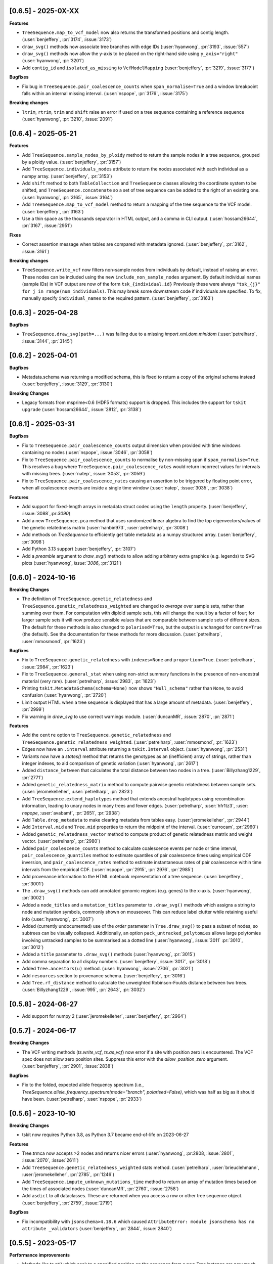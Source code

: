 --------------------
[0.6.5] - 2025-0X-XX
--------------------

**Features**

- ``TreeSequence.map_to_vcf_model`` now also returns the transformed positions and
  contig length. (:user:`benjeffery`, :pr:`3174`, :issue:`3173`)

- ``draw_svg()`` methods now associate tree branches with edge IDs
  (:user:`hyanwong`, :pr:`3193`, :issue:`557`)

- ``draw_svg()`` methods now allow the y-axis to be placed on the right-hand side
  using ``y_axis="right"`` (:user:`hyanwong`, :pr:`3201`)

- Add ``contig_id`` and ``isolated_as_missing`` to ``VcfModelMapping``
  (:user:`benjeffery`, :pr:`3219`, :issue:`3177`)

**Bugfixes**

- Fix bug in ``TreeSequence.pair_coalescence_counts`` when ``span_normalise=True``
  and a window breakpoint falls within an internal missing interval.
  (:user:`nspope`, :pr:`3176`, :issue:`3175`)

**Breaking changes** 

- ``ltrim``, ``rtrim``, ``trim`` and ``shift`` raise an error if used on a tree sequence
  containing a reference sequence (:user:`hyanwong`, :pr:`3210`, :issue:`2091`)

--------------------
[0.6.4] - 2025-05-21
--------------------

**Features**

- Add ``TreeSequence.sample_nodes_by_ploidy`` method to return the sample nodes
  in a tree sequence, grouped by a ploidy value.
  (:user:`benjeffery`, :pr:`3157`)

- Add ``TreeSequence.individuals_nodes`` attribute to return the nodes
  associated with each individual as a numpy array.
  (:user:`benjeffery`, :pr:`3153`)

- Add ``shift`` method to both ``TableCollection`` and ``TreeSequence`` classes
  allowing the coordinate system to be shifted, and ``TreeSequence.concatenate``
  so a set of tree sequence can be added to the right of an existing one.
  (:user:`hyanwong`, :pr:`3165`, :issue:`3164`)

- Add ``TreeSequence.map_to_vcf_model`` method to return a mapping of
  the tree sequence to the VCF model. 
  (:user:`benjeffery`, :pr:`3163`)
- Use a thin space as the thousands separator in HTML output,
  and a comma in CLI output.
  (:user:`hossam26644`, :pr:`3167`, :issue:`2951`)

**Fixes**

- Correct assertion message when tables are compared with metadata ignored.
  (:user:`benjeffery`, :pr:`3162`, :issue:`3161`)
  
**Breaking changes** 

- ``TreeSequence.write_vcf`` now filters non-sample nodes from individuals
  by default, instead of raising an error. These nodes can be included using the
  new ``include_non_sample_nodes`` argument. 
  By default individual names (sample IDs) in VCF output are now of the form
  ``tsk_{individual.id}`` Previously these were always 
  ``"tsk_{j}" for j in range(num_individuals)``. This may break some downstream
  code if individuals are specified. To fix, manually specify ``individual_names``
  to the required pattern.
  (:user:`benjeffery`, :pr:`3163`)


--------------------
[0.6.3] - 2025-04-28
--------------------

**Bugfixes**

- ``TreeSequence.draw_svg(path=...)`` was failing due to a missing
  `import xml.dom.minidom` (:user:`petrelharp`, :issue:`3144`, :pr:`3145`)


--------------------
[0.6.2] - 2025-04-01
--------------------

**Bugfixes**

- Metadata.schema was returning a modified schema, this is fixed to return a copy of
  the original schema instead (:user:`benjeffery`, :issue:`3129`, :pr:`3130`)

**Breaking Changes**

- Legacy formats from msprime<0.6 (HDF5 formats) support is dropped. This includes the
  support for ``tskit upgrade``  (:user:`hossam26644`, :issue:`2812`, :pr:`3138`)

--------------------
[0.6.1] - 2025-03-31
--------------------

**Bugfixes**

- Fix to ``TreeSequence.pair_coalescence_counts`` output dimension when
  provided with time windows containing no nodes (:user:`nspope`,
  :issue:`3046`, :pr:`3058`)

- Fix to ``TreeSequence.pair_coalescence_counts`` to normalise by non-missing
  span if ``span_normalise=True``. This resolves a bug where
  ``TreeSequence.pair_coalescence_rates`` would return incorrect values for
  intervals with missing trees.  (:user:`natep`, :issue:`3053`, :pr:`3059`)

- Fix to ``TreeSequence.pair_coalescence_rates`` causing an
  assertion to be triggered by floating point error, when all coalescence events are inside a single time window (:user:`natep`, :issue:`3035`, :pr:`3038`)

**Features**

- Add support for fixed-length arrays in metadata struct codec using the ``length`` property.
  (:user:`benjeffery`, :issue:`3088`,:pr:`3090`)

- Add a new ``TreeSequence.pca`` method that uses randomized linear algebra
  to find the top eigenvectors/values of the genetic relatedness matrix
  (:user:`hanbin973`, :user:`petrelharp`, :pr:`3008`)

- Add methods on `TreeSequence` to efficiently get table metadata as a
  numpy structured array. (:user:`benjeffery`, :pr:`3098`)

- Add Python 3.13 support (:user:`benjeffery`, :pr:`3107`)

- Add a `preamble` argument to `draw_svg()` methods to allow adding arbitrary extra
  graphics (e.g. legends) to SVG plots (:user:`hyanwong`, `issue:`3086`, :pr:`3121`)

--------------------
[0.6.0] - 2024-10-16
--------------------

**Breaking Changes**

- The definition of ``TreeSequence.genetic_relatedness`` and
  ``TreeSequence.genetic_relatedness_weighted`` are changed
  to *average* over sample sets, rather than summing over them.
  For computation with diploid sample sets, this will change the result
  by a factor of four; for larger sample sets it will now produce
  sensible values that are comparable between sample sets of different sizes.
  The default for these methods is also changed to ``polarised=True``,
  but the output is unchanged for ``centre=True`` (the default).
  See the documentation for these methods for more discussion.
  (:user:`petrelharp`, :user:`mmosmond`, :pr:`1623`)

**Bugfixes**

- Fix to ``TreeSequence.genetic_relatedness`` with ``indexes=None`` and
  ``proportion=True``. (:user:`petrelharp`, :issue:`2984`, :pr:`1623`)

- Fix to ``TreeSequence.general_stat`` when using non-strict summary functions
  in the presence of non-ancestral material (very rare).
  (:user:`petrelharp`, :issue:`2983`, :pr:`1623`)

- Printing ``tskit.MetadataSchema(schema=None)`` now shows ``"Null_schema"`` rather
  than ``None``, to avoid confusion (:user:`hyanwong`, :pr:`2720`)

- Limit output HTML when a tree sequence is displayed that has a large amount of metadata.
  (:user:`benjeffery`, :pr:`2999`)

- Fix warning in `draw_svg` to use correct warnings module.
  (:user:`duncanMR`, :issue:`2870`, :pr:`2871`)

**Features**

- Add the ``centre`` option to ``TreeSequence.genetic_relatedness`` and
  ``TreeSequence.genetic_relatedness_weighted``.
  (:user:`petrelharp`, :user:`mmosmond`, :pr:`1623`)

- Edges now have an ``.interval`` attribute returning a ``tskit.Interval`` object.
  (:user:`hyanwong`, :pr:`2531`)

- Variants now have a `states()` method that returns the genotypes as an
  (inefficient) array of strings, rather than integer indexes, to
  aid comparison of genetic variation (:user:`hyanwong`, :pr:`2617`)

- Added ``distance_between`` that calculates the total distance between two nodes in a tree.
  (:user:`Billyzhang1229`, :pr:`2771`)

- Added ``genetic_relatedness_matrix`` method to compute
  pairwise genetic relatedness between sample sets.
  (:user:`jeromekelleher`, :user:`petrelharp`, :pr:`2823`)

- Add ``TreeSequence.extend_haplotypes`` method that extends ancestral haplotypes
  using recombination information, leading to unary nodes in many trees and
  fewer edges. (:user:`petrelharp`, :user:`hfr1tz3`, :user: `nspope`,
  :user:`avabamf`, :pr:`2651`, :pr:`2938`)

- Add ``Table.drop_metadata`` to make clearing metadata from tables easy.
  (:user:`jeromekelleher`, :pr:`2944`)

- Add ``Interval.mid`` and ``Tree.mid`` properties to return the midpoint of the interval.
  (:user:`currocam`, :pr:`2960`)

- Added ``genetic_relatedness_vector`` method to compute product of genetic relatedness
  matrix and weight vector.
  (:user:`petrelharp`, :pr:`2980`)

- Added ``pair_coalescence_counts`` method to calculate coalescence events per node or time
  interval, ``pair_coalescence_quantiles`` method to estimate quantiles of pair
  coalescence times using empirical CDF inversion, and ``pair_coalescence_rates`` method to
  estimate instantaneous rates of pair coalescence within time intervals from the empirical CDF.
  (:user:`nspope`, :pr:`2915`, :pr:`2976`, :pr:`2985`)

- Add provenance information to the HTML notebook representation of a tree sequence.
  (:user:`benjeffery`, :pr:`3001`)

- The ``.draw_svg()`` methods can add annotated genomic regions (e.g. genes) to the
  x-axis. (:user:`hyanwong`, :pr:`3002`)

- Added a ``node_titles`` and a ``mutation_titles`` parameter to ``.draw_svg()`` methods
  which assigns a string to node and mutation symbols, commonly shown on mouseover. This
  can reduce label clutter while retaining useful info (:user:`hyanwong`, :pr:`3007`)

- Added (currently undocumented) use of the `order` parameter in ``Tree.draw_svg()`` to
  pass a subset of nodes, so subtrees can be visually collapsed. Additionally, an option
  ``pack_untracked_polytomies`` allows large polytomies involving untracked samples to
  be summarised as a dotted line (:user:`hyanwong`, :issue:`3011` :pr:`3010`, :pr:`3012`)

- Added a ``title`` parameter to ``.draw_svg()`` methods (:user:`hyanwong`, :pr:`3015`)

- Add comma separation to all display numbers. (:user:`benjeffery`, :issue:`3017`, :pr:`3018`)

- Added ``Tree.ancestors(u)`` method. (:user:`hyanwong`, :issue:`2706`, :pr:`3021`)

- Add ``resources`` section to provenance schema. (:user:`benjeffery`, :pr:`3016`)

- Add ``Tree.rf_distance`` method to calculate the unweighted Robinson-Foulds distance
  between two trees. (:user:`Billyzhang1229`, :issue:`995`, :pr:`2643`, :pr:`3032`)


--------------------
[0.5.8] - 2024-06-27
--------------------

- Add support for numpy 2 (:user:`jeromekelleher`, :user:`benjeffery`, :pr:`2964`)


--------------------
[0.5.7] - 2024-06-17
--------------------

**Breaking Changes**

- The VCF writing methods (`ts.write_vcf`, `ts.as_vcf`) now error if a site with
  position zero is encountered. The VCF spec does not allow zero position sites.
  Suppress this error with the `allow_position_zero` argument.
  (:user:`benjeffery`, :pr:`2901`, :issue:`2838`)

**Bugfixes**

- Fix to the folded, expected allele frequency spectrum (i.e.,
  `TreeSequence.allele_frequency_spectrum(mode="branch", polarised=False)`,
  which was half as big as it should have been. (:user:`petrelharp`,
  :user:`nspope`, :pr:`2933`)

--------------------
[0.5.6] - 2023-10-10
--------------------

**Breaking Changes**

- tskit now requires Python 3.8, as Python 3.7 became end-of-life on 2023-06-27

**Features**

- Tree.trmca now accepts >2 nodes and returns nicer errors
  (:user:`hyanwong`, :pr:2808, :issue:`2801`, :issue:`2070`, :issue:`2611`)

- Add ``TreeSequence.genetic_relatedness_weighted`` stats method.
  (:user:`petrelharp`, :user:`brieuclehmann`, :user:`jeromekelleher`,
  :pr:`2785`, :pr:`1246`)

- Add ``TreeSequence.impute_unknown_mutations_time`` method to return an
  array of mutation times based on the times of associated nodes
  (:user:`duncanMR`, :pr:`2760`, :issue:`2758`)

- Add ``asdict`` to all dataclasses. These are returned when you access a row or
  other tree sequence object. (:user:`benjeffery`, :pr:`2759`, :issue:`2719`)

**Bugfixes**

- Fix incompatibility with ``jsonschema>4.18.6`` which caused
  ``AttributeError: module jsonschema has no attribute _validators``
  (:user:`benjeffery`, :pr:`2844`, :issue:`2840`)

--------------------
[0.5.5] - 2023-05-17
--------------------

**Performance improvements**

- Methods like ts.at() which seek to a specified position on the sequence from
  a new Tree instance are now much faster (:user:`molpopgen`, :pr:`2661`).

**Features**

- Add ``__repr__`` for variants to return a string representation of the raw data
  without spewing megabytes of text (:user:`chriscrsmith`, :pr:`2695`, :issue:`2694`)

**Breaking Changes**

**Bugfixes**

- Fix `UnicodeDecodeError` when calling `Variant.alleles` on the `emscripten` platform.
  (:user:`benjeffery`, :pr:`2754`, :issue:`2737`)

--------------------
[0.5.4] - 2023-01-13
--------------------

**Features**

- A new ``Tree.is_root`` method avoids the need to to search the potentially
  large list of ``Tree.roots`` (:user:`hyanwong`, :pr:`2669`, :issue:`2620`)

- The ``TreeSequence`` object now has the attributes ``min_time`` and ``max_time``,
  which are the minimum and maximum among the node times and mutation times,
  respectively. (:user:`szhan`, :pr:`2612`, :issue:`2271`)

- The ``draw_svg`` methods now have a ``max_num_trees`` parameter to truncate
  the total number of trees shown, giving a readable display for tree
  sequences with many trees (:user:`hyanwong`, :pr:`2652`)

- The ``draw_svg`` methods now accept a ``canvas_size`` parameter to allow
  extra room on the canvas e.g. for long labels or repositioned graphical
  elements (:user:`hyanwong`, :pr:`2646`, :issue:`2645`)

- The ``Tree`` object now has the method ``siblings`` to get
   the siblings of a node. It returns an empty tuple if the node
   has no siblings, is not a node in the tree, is the virtual root,
   or is an isolated non-sample node.
   (:user:`szhan`, :pr:`2618`, :issue:`2616`)

- The ``msprime.RateMap`` class has been ported into tskit: functionality should
  be identical to the version in msprime, apart from minor changes in the formatting
  of tabular text output (:user:`hyanwong`, :user:`jeromekelleher`, :pr:`2678`)

- Tskit now supports and has wheels for Python 3.11. This Python version has a significant
  performance boost (:user:`benjeffery`, :pr:`2624`, :issue:`2248`)

- Add the `update_sample_flags` option to `simplify` which ensures
  no node sample flags are changed to allow calling code to manage sample status.
  (:user:`jeromekelleher`, :issue:`2662`, :pr:`2663`).

**Breaking Changes**

 - the ``filter_populations``, ``filter_individuals``, and ``filter_sites``
   parameters to simplify previously defaulted to ``True`` but now default
   to ``None``, which is treated as ``True``. Previously, passing ``None``
   would result in an error. (:user:`hyanwong`, :pr:`2609`, :issue:`2608`)

--------------------
[0.5.3] - 2022-10-03
--------------------

**Fixes**

 - The ``Variant`` object can now be initialized with 64 bit numpy ints as
   returned e.g. from np.where (:user:`hyanwong`, :pr:`2518`, :issue:`2514`)

 - Fix `tree.mrca` for the case of a tree with multiple roots.
   (:user:`benjeffery`, :pr:`2533`, :issue:`2521`)

**Features**

 - The ``ts.nodes`` method now takes an ``order`` parameter so that nodes
   can be visited in time order (:user:`hyanwong`, :pr:`2471`, :issue:`2370`)

 - Add ``samples`` argument to ``TreeSequence.genotype_matrix``.
   Default is ``None``, where all the sample nodes are selected.
   (:user:`szhan`, :pr:`2493`, :issue:`678`)

 - ``ts.draw`` and the ``draw_svg`` methods now have an optional ``omit_sites``
   parameter, aiding drawing large trees with many sites and mutations
   (:user:`hyanwong`, :pr:`2519`, :issue:`2516`)

**Breaking Changes**

 - Single statistics computed with ``TreeSequence.general_stat`` are now
   returned as numpy scalars if windows=None, AND; samples is a single
   list or None (for a 1-way stat), OR indexes is None or a single list of
   length k (instead of a list of length-k lists).
   (:user:`gtsambos`, :pr:`2417`, :issue:`2308`)

 - Accessor methods such as ts.edge(n) and ts.node(n) now allow negative
   indexes (:user:`hyanwong`, :pr:`2478`, :issue:`1008`)

 - ``ts.subset()`` produces valid tree sequences even if nodes are shuffled
   out of time order (:user:`hyanwong`, :pr:`2479`, :issue:`2473`), and the
   same for ``tables.subset()`` (:user:`hyanwong`, :pr:`2489`). This involves
   sorting the returned tables, potentially changing the returned edge order.

**Performance improvements**

 - TreeSequence.link_ancestors no longer continues to process edges once all
   of the sample and ancestral nodes have been accounted for, improving memory
   overhead and overall performance
   (:user:`gtsambos`, :pr:`2456`, :issue:`2442`)

--------------------
[0.5.2] - 2022-07-29
--------------------

**Fixes**

- Iterating over ``ts.variants()`` could cause a segfault in tree sequences
  with large numbers of alleles or very long alleles
  (:user:`jeromekelleher`, :pr:`2437`, :issue:`2429`).

- Various circular references fixed, lowering peak memory usage
  (:user:`jeromekelleher`, :pr:`2424`, :issue:`2423`, :issue:`2427`).

- Fix bugs in VCF output when there isn't a 1-1 mapping between individuals
  and sample nodes (:user:`jeromekelleher`, :pr:`2442`, :issue:`2257`,
  :issue:`2446`, :issue:`2448`).

**Performance improvements**

- TreeSequence.site position search performance greatly improved, with much lower
  memory overhead (:user:`jeromekelleher`, :pr:`2424`).

- TreeSequence.samples time/population search performance greatly improved, with
  much lower memory overhead (:user:`jeromekelleher`, :pr:`2424`, :issue:`1916`).

- The ``timeasc`` and ``timedesc`` orders for ``Tree.nodes`` have much
  improved performance and lower memory overhead
  (:user:`jeromekelleher`, :pr:`2424`, :issue:`2423`).

**Features**

- Variant objects now have a ``.num_missing`` attribute and ``.counts()`` and
  ``.frequencies`` methods (:user:`hyanwong`, :issue:`2390` :pr:`2393`).

- Add the `Tree.num_lineages(t)` method to return the number of lineages present
  at time t in the tree (:user:`jeromekelleher`, :issue:`386`, :pr:`2422`)

- Efficient array access to table data now provided via attributes like
  `TreeSequence.nodes_time`, etc (:user:`jeromekelleher`, :pr:`2424`).

**Breaking Changes**

- Previously, accessing (e.g.) ``tables.edges`` returned a different instance of
  EdgeTable each time. This has been changed to return the same instance
  for the lifetime of a given TableCollection instance. This is technically
  a breaking change, although it's difficult to see how code would depend
  on the property that (e.g.) ``tables.edges is not tables.edges``.
  (:user:`jeromekelleher`, :pr:`2441`, :issue:`2080`).


--------------------
[0.5.1] - 2022-07-14
--------------------

**Fixes**

- Copies of a `Variant` object would cause a segfault when ``.samples`` was accessed.
  (:user:`benjeffery`, :issue:`2400`, :pr:`2401`)


**Changes**

- Tables in a table collection can be replaced using the replace_with method
  (:user:`hyanwong`, :issue:`1489` :pr:`2389`)

- SVG drawing routines now return a special string object that is automatically
  rendered in a Jupyter notebook (:user:`hyanwong`, :pr:`2377`)

**Features**

- New ``Site.alleles()`` method (:user:`hyanwong`, :issue:`2380`, :pr:`2385`)

- The ``variants()``, ``haplotypes()`` and ``alignments()`` methods can now
  take a list of sample ids and a left and right position, to restrict the
  size of the output (:user:`hyanwong`, :issue:`2092`, :pr:`2397`)


--------------------
[0.5.0] - 2022-06-22
--------------------

**Changes**

- A ``min_time`` parameter in ``draw_svg`` enables the youngest node as the y axis min
  value, allowing negative times.
  (:user:`hyanwong`, :issue:`2197`, :pr:`2215`)

- ``VcfWriter.write`` now prints the site ID of variants in the ID field of the
  output VCF files.
  (:user:`roohy`, :issue:`2103`, :pr:`2107`)

- Make dumping of tables and tree sequences to disk a zero-copy operation.
  (:user:`benjeffery`, :issue:`2111`, :pr:`2124`)

- Add ``copy`` argument to ``TreeSequence.variants`` which if False reuses the
  returned ``Variant`` object for improved performance. Defaults to True.
  (:user:`benjeffery`, :issue:`605`, :pr:`2172`)

- ``tree.mrca`` now takes 2 or more arguments and gives the common ancestor of them all.
  (:user:`savitakartik`, :issue:`1340`, :pr:`2121`)

- Add a ``edge`` attribute to the ``Mutation`` class that gives the ID of the
  edge that the mutation falls on.
  (:user:`jeromekelleher`, :issue:`685`, :pr:`2279`).

- Add the ``TreeSequence.split_edges`` operation which inserts nodes into
  edges at a specific time.
  (:user:`jeromekelleher`, :issue:`2276`, :pr:`2296`).

- Add the ``TreeSequence.decapitate`` (and closely related
  ``TableCollection.delete_older``) operation to remove topology and mutations
  older than a give time.
  (:user:`jeromekelleher`, :issue:`2236`, :pr:`2302`, :pr:`2331`).

- Add the ``TreeSequence.individuals_time`` and ``TreeSequence.individuals_population``
  methods to return arrays of per-individual times and populations, respectively.
  (:user:`petrelharp`, :issue:`1481`, :pr:`2298`).

- Add the ``sample_mask`` and ``site_mask`` to ``write_vcf`` to allow parts
  of an output VCF to be omitted or marked as missing data. Also add the
  ``as_vcf`` convenience function, to return VCF as a string.
  (:user:`jeromekelleher`, :pr:`2300`).

- Add support for missing data to ``write_vcf``, and add the ``isolated_as_missing``
  argument. (:user:`jeromekelleher`, :pr:`2329`, :issue:`447`).

- Add ``Tree.num_children_array`` and ``Tree.num_children``. Returns the counts of
  the number of child nodes for each or a single node in the tree respectively.
  (:user:`GertjanBisschop`, :issue:`2318`, :issue:`2319`, :pr:`2332`)

- Add ``Tree.path_length``.
  (:user:`jeremyguez`, :issue:`2249`, :pr:`2259`).

- Add B1 tree balance index.
  (:user:`jeremyguez`, :user:`jeromekelleher`, :issue:`2251`, :pr:`2281`, :pr:`2346`).

- Add B2 tree balance index.
  (:user:`jeremyguez`, :user:`jeromekelleher`, :issue:`2252`, :pr:`2353`, :pr:`2354`).

- Add Sackin tree imbalance index.
  (:user:`jeremyguez`, :user:`jeromekelleher`, :pr:`2246`, :pr:`2258`).

- Add Colless tree imbalance index.
  (:user:`jeremyguez`, :user:`jeromekelleher`, :issue:`2250`, :pr:`2266`, :pr:`2344`).

- Add ``direction`` argument to ``TreeSequence.edge_diffs``, allowing iteration
  over diffs in the reverse direction. NOTE: this comes with a ~10% performance
  regression as the implementation was moved from C to Python for simplicity
  and maintainability. Please open an issue if this affects your application.
  (:user:`jeromekelleher`, :user:`benjeffery`, :pr:`2120`).

- Add ``Tree.edge_array`` and ``Tree.edge``. Returns the edge id of the edge encoding
  the relationship of each node with its parent.
  (:user:`GertjanBisschop`, :issue:`2361`, :pr:`2357`)

- Add ``position`` argument to ``TreeSequence.site``. Returns a ``Site`` object if there is
  one at the specified position. If not, it raises ``ValueError``.
  (:user:`szhan`, :issue:`2234`, :pr:`2235`)

**Breaking Changes**

- The JSON metadata codec now interprets the empty string as an empty object. This means
  that applying a schema to an existing table will no longer necessitate modifying the
  existing rows. (:user:`benjeffery`, :issue:`2064`, :pr:`2104`)

- Remove the previously deprecated ``as_bytes`` argument to ``TreeSequence.variants``.
  If you need genotypes in byte form this can be done following the code in the
  ``to_macs`` method on line ``5573`` of ``trees.py``.
  This argument was initially deprecated more than 3 years ago when the code was part of
  ``msprime``.
  (:user:`benjeffery`, :issue:`605`, :pr:`2172`)

- Arguments after ``ploidy`` in ``write_vcf`` marked as keyword only
  (:user:`jeromekelleher`, :pr:`2329`, :issue:`2315`).

- When metadata equal to ``b''`` is printed to text or HTML tables it will render as
  an empty string rather than ``"b''"``. (:user:`hyanwong`, :issue:`2349`, :pr:`2351`)

----------------------
[0.4.1] - 2022-01-11
----------------------

**Changes**

- ``TableCollection.name_map`` has been deprecated in favour of ``table_name_map``.
  (:user:`benjeffery`, :issue:`1981`, :pr:`2086`)


**Fixes**

- ``TreeSequence.dump_text`` now prints decoded metadata if there is a schema.
  (:user:`benjeffery`, :issue:`1860`, :issue:`1527`)

- Add missing ``ReferenceSequence.__eq__`` method.
  (:user:`benjeffery`, :issue:`2063`, :pr:`2085`)


----------------------
[0.4.0] - 2021-12-10
----------------------

**Breaking changes**

- The ``Tree.num_nodes`` method is now deprecated with a warning, because it confusingly
  returns the number of nodes in the entire tree sequence, rather than in the tree. Text
  summaries of trees (e.g. ``str(tree)``) now return the number of nodes in the tree,
  not in the entire tree sequence (:user:`hyanwong`, :issue:`1966` :pr:`1968`)

- The CLI ``info`` command now gives more detailed information on the tree sequence
  (:user:`benjeffery`, :pr:`1611`)

- 64 bits are now used to store the sizes of ragged table columns such as metadata,
  allowing them to hold more data. This change is fully backwards and forwards compatible
  for all tree-sequences whose ragged column sizes fit into 32 bits. New tree-sequences with
  large offset arrays that require 64 bits will fail to load in previous versions with
  error ``_tskit.FileFormatError: An incompatible type for a column was found in the
  file``.
  (:user:`jeromekelleher`, :issue:`343`, :issue:`1527`, :issue:`1528`, :issue:`1530`,
  :issue:`1554`, :issue:`1573`, :issue:`1589`,:issue:`1598`,:issue:`1628`, :pr:`1571`,
  :pr:`1579`, :pr:`1585`, :pr:`1590`, :pr:`1602`, :pr:`1618`, :pr:`1620`, :pr:`1652`).

- The Tree class now conceptually has an extra node, the "virtual root" whose
  children are the roots of the tree. The quintuply linked tree arrays
  (parent_array, left_child_array, right_child_array, left_sib_array and right_sib_array)
  all have one extra element.
  (:user:`jeromekelleher`, :issue:`1691`, :pr:`1704`).

- Tree traversal orders returned by the ``nodes`` method have changed when there
  are multiple roots. Previously orders were defined locally for each root, but
  are now globally across all roots. (:user:`jeromekelleher`, :pr:`1704`).

- Individuals are no longer guaranteed or required to be topologically sorted in a tree sequence.
  ``TableCollection.sort`` no longer sorts individuals.
  (:user:`benjeffery`, :issue:`1774`, :pr:`1789`)

- Metadata encoding errors now raise ``MetadataEncodingError``
  (:user:`benjeffery`, :issue:`1505`, :pr:`1827`).

- For ``TreeSequence.samples`` all arguments after ``population`` are now keyword only
  (:user:`benjeffery`, :issue:`1715`, :pr:`1831`).

- Remove the method ``TreeSequence.to_nexus`` and replace with ``TreeSequence.as_nexus``.
  As the old method was not generating standards-compliant output, it seems unlikely
  that it was used by anyone. Calls to ``to_nexus`` will result in a
  NotImplementedError, informing users of the change. See below for details on
  ``as_nexus``.

- Change default value for ``missing_data_char`` in the ``TreeSequence.haplotypes``
  method from "-" to "N". This is a more idiomatic usage to indicate
  missing data rather than a gap in an alignment. (:user:`jeromekelleher`,
  :issue:`1893`, :pr:`1894`)

**Features**

- Add the ``ibd_segments`` method and associated classes to compute, summarise
  and store segments of identity by descent from a tree sequence
  (:user:`gtsambos`, :user:`jeromekelleher`).

- Allow skipping of site and mutation tables in ``TableCollection.sort``
  (:user:`benjeffery`, :issue:`1475`, :pr:`1826`).

- Add ``TableCollection.sort_individuals`` to sort the individuals as this is no longer done by the
  default sort (:user:`benjeffery`, :issue:`1774`, :pr:`1789`).

- Add ``__setitem__`` to all tables allowing single rows to be updated. For example
  ``tables.nodes[0] = tables.nodes[0].replace(flags=tskit.NODE_IS_SAMPLE)``
  (:user:`jeromekelleher`, :user:`benjeffery`, :issue:`1545`, :pr:`1600`).

- Added a new parameter ``time`` to ``TreeSequence.samples()`` allowing to select
  samples at a specific time point or time interval.
  (:user:`mufernando`, :user:`petrelharp`, :issue:`1692`, :pr:`1700`)

- Add ``table.metadata_vector`` to all table classes to allow easy extraction of a single
  metadata key into an array
  (:user:`petrelharp`, :issue:`1676`, :pr:`1690`).

- Add ``time_units`` to ``TreeSequence`` to describe the units of the time dimension of the
  tree sequence. This is then used to generate an error if ``time_units`` is ``uncalibrated`` when
  using the branch lengths in statistics. (:user:`benjeffery`, :issue:`1644`, :pr:`1760`, :pr:`1832`)

- Add the ``virtual_root`` property to the Tree class (:user:`jeromekelleher`, :pr:`1704`).

- Add the ``num_edges`` property to the Tree class (:user:`jeromekelleher`, :pr:`1704`).

- Improved performance for tree traversal methods in the ``nodes`` iterator.
  Roughly a 10X performance increase for "preorder", "postorder", "timeasc"
  and "timedesc" (:user:`jeromekelleher`, :pr:`1704`).

- Substantial performance improvement for ``Tree.total_branch_length``
  (:user:`jeromekelleher`, :issue:`1794` :pr:`1799`)

- Add the ``discrete_genome`` property to the TreeSequence class which is true if
  all coordinates are discrete (:user:`jeromekelleher`, :issue:`1144`, :pr:`1819`)

- Add a ``random_nucleotides`` function. (user:`jeromekelleher`, :pr:`1825`)

- Add the ``TreeSequence.alignments`` method. (user:`jeromekelleher`, :pr:`1825`)

- Add alignment export in the FASTA and nexus formats using the
  ``TreeSequence.write_nexus`` and ``TreeSequence.write_fasta`` methods.
  (:user:`jeromekelleher`, :user:`hyanwong`, :pr:`1894`)

- Add the ``discrete_time`` property to the TreeSequence class which is true if
  all time coordinates are discrete or unknown (:user:`benjeffery`, :issue:`1839`, :pr:`1890`)

- Add the ``skip_tables`` option to ``load`` to support only loading
  top-level information from a file. Also add the ``ignore_tables`` option to
  ``TableCollection.equals`` and ``TableCollection.assert_equals`` to
  compare only top-level information. (:user:`clwgg`, :pr:`1882`, :issue:`1854`).

- Add the ``skip_reference_sequence`` option to ``load``. Also add the
  ``ignore_reference_sequence`` option ``equals`` to compare two table
  collections without comparing their reference sequence. (:user:`clwgg`,
  :pr:`2019`, :issue:`1971`).

- tskit now supports python 3.10 (:user:`benjeffery`, :issue:`1895`, :pr:`1949`)


**Fixes**

- `dump_tables` omitted individual parents. (:user:`benjeffery`, :issue:`1828`, :pr:`1884`)

- Add the ``Tree.as_newick`` method and deprecate ``Tree.newick``. The
  ``as_newick`` method by default labels samples with the pattern ``"n{node_id}"``
  which is much more useful that the behaviour of ``Tree.newick`` (which mimics
  ``ms`` output). (:user:`jeromekelleher`, :issue:`1671`, :pr:`1838`.)

- Add the ``as_nexus`` and ``write_nexus`` methods to the TreeSequence class,
  replacing the broken ``to_nexus`` method (see above). This uses the same
  sample labelling pattern as ``as_newick``.
  (:user:`jeetsukumaran`, :user:`jeromekelleher`, :issue:`1785`, :pr:`1835`,
  :pr:`1836`, :pr:`1838`)

- `load_text` created additional populations even if the population table was specified,
  and didn't strip newlines from input text (:user:`hyanwong`, :issue:`1909`, :pr:`1910`)


--------------------
[0.3.7] - 2021-07-08
--------------------

**Features**

- ``map_mutations`` now allows the ancestral state to be specified
  (:user:`hyanwong`, :user:`jeromekelleher`, :issue:`1542`, :pr:`1550`)

--------------------
[0.3.6] - 2021-05-14
--------------------

**Breaking changes**

- ``Mutation.position`` and ``Mutation.index`` which were deprecated in 0.2.2 (Sep '19) have
  been removed.

**Features**

- Add direct, copy-free access to the arrays representing the quintuply-linked structure
  of ``Tree`` (e.g. ``left_child_array``). Allows performant algorithms over the tree
  structure using, for example, numba
  (:user:`jeromekelleher`, :issue:`1299`, :pr:`1320`).

- Add fancy indexing to tables. E.g. ``table[6:86]`` returns a new table with the
  specified rows. Supports slices, index arrays and boolean masks
  (:user:`benjeffery`, :issue:`1221`, :pr:`1348`, :pr:`1342`).

- Add ``Table.append`` method for adding rows from classes such as ``SiteTableRow`` and
  ``Site`` (:user:`benjeffery`, :issue:`1111`, :pr:`1254`).

- SVG visualization of a tree sequence can be restricted to displaying between left
  and right genomic coordinates using the ``x_lim`` parameter. The default settings
  now mean that if the left or right flanks of a tree sequence are entirely empty,
  these regions will not be plotted in the SVG (:user:`hyanwong`, :pr:`1288`).

- SVG visualization of a single tree allows all mutations on an edge to be plotted
  via the ``all_edge_mutations`` param (:user:`hyanwong`,:issue:`1253`, :pr:`1258`).

- Entity classes such as ``Mutation``, ``Node`` are now python dataclasses
  (:user:`benjeffery`, :pr:`1261`).

- Metadata decoding for table row access is now lazy (:user:`benjeffery`, :pr:`1261`).

- Add html notebook representation for ``Tree`` and change ``Tree.__str__`` from dict
  representation to info table. (:user:`benjeffery`, :issue:`1269`, :pr:`1304`).

- Improve display of tables when ``print``ed, limiting lines set via
  ``tskit.set_print_options`` (:user:`benjeffery`,:issue:`1270`, :pr:`1300`).

- Add ``Table.assert_equals`` and ``TableCollection.assert_equals`` which give an exact
  report of any differences. (:user:`benjeffery`,:issue:`1076`, :pr:`1328`)

**Changes**

- In drawing methods ``max_tree_height`` and ``tree_height_scale`` have been deprecated
  in favour of ``max_time`` and ``time_scale``
  (:user:`benjeffery`,:issue:`1262`, :pr:`1331`).

**Fixes**

- Tree sequences were not properly init'd after unpickling
  (:user:`benjeffery`, :issue:`1297`, :pr:`1298`)

--------------------
[0.3.5] - 2021-03-16
--------------------

**Features**

- SVG visualization plots mutations at the correct time, if it exists, and a y-axis,
  with label can be drawn. Both x- and y-axes can be plotted on trees as well as
  tree sequences (:user:`hyanwong`,:issue:`840`, :issue:`580`, :pr:`1236`)

- SVG visualization now uses squares for sample nodes and red crosses for mutations,
  with the site/mutation positions marked on the x-axis. Additionally, an x-axis
  label can be set (:user:`hyanwong`,:issue:`1155`, :issue:`1194`, :pr:`1182`, :pr:`1213`)

- Add ``parents`` column to the individual table to allow recording of pedigrees
  (:user:`ivan-krukov`, :user:`benjeffery`, :issue:`852`, :pr:`1125`, :pr:`866`, :pr:`1153`, :pr:`1177`, :pr:`1192` :pr:`1199`).

- Added ``Tree.generate_random_binary`` static method to create random
  binary trees (:user:`hyanwong`, :user:`jeromekelleher`, :pr:`1037`).

- Change the default behaviour of Tree.split_polytomies to generate
  the shortest possible branch lengths instead of a fixed epsilon of
  1e-10. (:user:`jeromekelleher`, :issue:`1089`, :pr:`1090`)

- Default value metadata in ``add_row`` functions is now schema-dependant, so that
  ``metadata={}`` is no longer needed as an argument when a schema is present
  (:user:`benjeffery`, :issue:`1084`).

- ``default`` in metadata schemas is used to fill in missing values when encoding for
  the struct codec. (:user:`benjeffery`, :issue:`1073`, :pr:`1116`).

- Added ``canonical`` option to table collection sorting (:user:`mufernando`,
  :user:`petrelharp`, :issue:`705`)

- Added various arguments to ``TreeSequence.subset``, to allow for stable
  population indexing and lossless node reordering with subset.
  (:user:`petrelharp`, :pr:`1097`)

**Changes**

- Allow mutations that have the same derived state as their parent mutation.
  (:user:`benjeffery`, :issue:`1180`, :pr:`1233`)

- File minor version change to support individual parents

**Breaking changes**

- tskit now requires Python 3.7 (:user:`benjeffery`, :pr:`1235`)

--------------------
[0.3.4] - 2020-12-02
--------------------

Minor bugfix release.


**Bugfixes**

- Reinstate the unused zlib_compression option to tskit.dump, as msprime < 1.0
  still uses it (:user:`jeromekelleher`, :issue:`1067`).

--------------------
[0.3.3] - 2020-11-27
--------------------

**Features**

- Add ``TreeSequence.genetic_relatedness`` for calculating genetic relatedness between
  pairs of sets of nodes (:user:`brieuclehmann`, :issue:`1021`, :pr:`1023`, :issue:`974`,
  :issue:`973`, :pr:`898`).

- Expose ``TreeSequence.coiterate()`` method to allow iteration over 2 sequences
  simultaneously, aiding comparison of trees from two sequences
  (:user:`jeromekelleher`, :user:`hyanwong`, :issue:`1021`, :pr:`1022`).

- tskit is now supported on, and has wheels for, python3.9
  (:user:`benjeffery`, :issue:`982`, :pr:`907`).

- ``Tree.newick()`` now has extra option ``include_branch_lengths`` to allow branch
  lengths to be omitted (:user:`hyanwong`, :pr:`931`).

- Added ``Tree.generate_star`` static method to create star-topologies (:user:`hyanwong`,
  :pr:`934`).

- Added ``Tree.generate_comb`` and ``Tree.generate_balanced`` methods to create
  example trees. (:user:`jeromekelleher`, :pr:`1026`).

- Added ``equals`` method to TreeSequence, TableCollection and each of the tables which
  provides more flexible equality comparisons, for example, allowing
  users to ignore metadata or provenance in the comparison
  (:user:`mufernando`, :user:`jeromekelleher`, :issue:`896`, :pr:`897`,
  :issue:`913`, :pr:`917`).

- Added ``__eq__`` to TreeSequence
  (:user:`benjeffery`, :issue:`1011`, :pr:`1020`).

- ``ts.dump`` and ``tskit.load`` now support reading and writing file objects such as
  FIFOs and sockets (:user:`benjeffery`, :issue:`657`, :pr:`909`).

- Added ``tskit.write_ms`` for writing to MS format
  (:user:`saurabhbelsare`, :issue:`727`, :pr:`854`).

- Added ``TableCollection.indexes`` for access to the edge insertion/removal order indexes
  (:user:`benjeffery`, :issue:`4`, :pr:`916`).

- The dictionary representation of a TableCollection now contains its index
  (:user:`benjeffery`, :issue:`870`, :pr:`921`).

- Added ``TreeSequence._repr_html_`` for use in jupyter notebooks
  (:user:`benjeffery`, :issue:`872`, :pr:`923`).

- Added ``TreeSequence.__str__`` to display a summary for terminal usage
  (:user:`benjeffery`, :issue:`938`, :pr:`985`).

- Added ``TableCollection.dump`` and ``TableCollection.load``. This allows table
  collections that are not valid tree sequences to be manipulated
  (:user:`benjeffery`, :issue:`14`, :pr:`986`).

- Added ``nbytes`` method to tables, ``TableCollection`` and ``TreeSequence`` which
  reports the size in bytes of those objects
  (:user:`jeromekelleher`, :user:`benjeffery`, :issue:`54`, :pr:`871`).

- Added ``TableCollection.clear`` to clear data table rows and optionally
  provenances, table schemas and tree-sequence level metadata and schema
  (:user:`benjeffery`, :issue:`929`, :pr:`1001`).

**Bugfixes**

- ``LightWeightTableCollection.asdict`` and ``TableCollection.asdict`` now return copies
  of arrays (:user:`benjeffery`, :issue:`1025`, :pr:`1029`).

- The ``map_mutations`` method previously used the Fitch parsimony method, but this
  does not produce parsimonious results on non-binary trees. We now now use the
  Hartigan parsimony algorithm, which does (:user:`jeromekelleher`,
  :issue:`987`, :pr:`1030`).

- The ``flag`` argument to tables' ``add_row`` was treating the value as signed
  (:user:`benjeffery`, :issue:`1027`, :pr:`1031`).

**Breaking changes**

- The argument to ``ts.dump`` and ``tskit.load`` has been renamed `file` from `path`.
- All arguments to ``Tree.newick()`` except precision are now keyword-only.
- Renamed ``ts.trait_regression`` to ``ts.trait_linear_model``.

--------------------
[0.3.2] - 2020-09-29
--------------------

**Breaking changes**

- The argument order of ``Tree.unrank`` and ``combinatorics.num_labellings`` now
  positions the number of leaves before the tree rank
  (:user:`daniel-goldstein`, :issue:`950`, :pr:`978`)

- Change several methods (``simplify()``, ``trees()``, ``Tree()``) so most parameters
  are keyword only, not positional. This allows reordering of parameters, so
  that deprecated parameters can be moved, and the parameter order in similar functions,
  e.g. ``TableCollection.simplify`` and ``TreeSequence.simplify()`` can be made
  consistent (:user:`hyanwong`, :issue:`374`, :issue:`846`, :pr:`851`)


**Features**

- Add ``split_polytomies`` method to the Tree class
  (:user:`hyanwong`, :user:`jeromekelleher`, :issue:`809`, :pr:`815`)

- Tree accessor functions (e.g. ``ts.first()``, ``ts.at()`` pass extra parameters such as
  ``sample_indexes`` to the underlying ``Tree`` constructor; also ``root_threshold`` can
  be specified when calling ``ts.trees()`` (:user:`hyanwong`, :issue:`847`, :pr:`848`)

- Genomic intervals returned by python functions are now namedtuples, allowing ``.left``
  ``.right`` and ``.span`` usage (:user:`hyanwong`, :issue:`784`, :pr:`786`, :pr:`811`)

- Added ``include_terminal`` parameter to edge diffs iterator, to output the last edges
  at the end of a tree sequence (:user:`hyanwong`, :issue:`783`, :pr:`787`)

- :issue:`832` - Add ``metadata_bytes`` method to allow access to raw
  TableCollection metadata (:user:`benjeffery`, :pr:`842`)

- New ``tree.is_isolated(u)`` method (:user:`hyanwong`, :pr:`443`).

- ``tskit.is_unknown_time`` can now check arrays. (:user:`benjeffery`, :pr:`857`).

--------------------
[0.3.1] - 2020-09-04
--------------------

**Bugfixes**

- :issue:`823` - Fix mutation time error when using
  ``simplify(keep_input_roots=True)`` (:user:`petrelharp`, :pr:`823`).

- :issue:`821` - Fix mutation rows with unknown time never being
  equal (:user:`petrelharp`, :pr:`822`).

--------------------
[0.3.0] - 2020-08-27
--------------------

Major feature release for metadata schemas, set-like operations, mutation times,
SVG drawing improvements and many others.

**Breaking changes**

- The default display order for tree visualisations has been changed to ``minlex``
  (see below) to stabilise the node ordering and to make trees more readily
  comparable. The old behaviour is still available with ``order="tree"``.

- File system operations such as dump/load now raise an appropriate OSError
  instead of ``tskit.FileFormatError``. Loading from an empty file now raises
  and ``EOFError``.

- Bad tree topologies are detected earlier, so that it is no longer possible
  to create a ``TreeSequence`` object which contains a parent with contradictory
  children on an interval. Previously an error was thrown when some operation
  building the trees was attempted (:user:`jeromekelleher`, :pr:`709`).

- The ``TableCollection object`` no longer implements the iterator protocol.
  Previously ``list(tables)`` returned a sequence of (table_name, table_instance)
  tuples. This has been replaced with the more intuitive and future-proof
  ``TableCollection.name_map`` and ``TreeSequence.tables_dict`` attributes, which
  perform the same function (:user:`jeromekelleher`, :issue:`500`,
  :pr:`694`).

- The arguments to ``TreeSequence.genotype_matrix``, ``TreeSequence.haplotypes``
  and ``TreeSequence.variants`` must now be keyword arguments, not positional. This
  is to support the change from ``impute_missing_data`` to ``isolated_as_missing``
  in the arguments to these methods. (:user:`benjeffery`, :issue:`716`, :pr:`794`)

**New features**

- New methods to perform set operations on TableCollections and TreeSequences.
  ``TableCollection.subset`` subsets and reorders table collections by nodes
  (:user:`mufernando`, :user:`petrelharp`, :pr:`663`, :pr:`690`).
  ``TableCollection.union`` forms the node-wise union of two table collections
  (:user:`mufernando`, :user:`petrelharp`, :issue:`381` :pr:`623`).

- Mutations now have an optional double-precision floating-point ``time`` column.
  If not specified, this defaults to a particular ``NaN`` value (``tskit.UNKNOWN_TIME``)
  indicating that the time is unknown. For a tree sequence to be considered valid
  it must meet new criteria for mutation times, see :ref:`sec_mutation_requirements`.
  Also added function ``TableCollection.compute_mutation_times``. Table sorting orders
  mutations by non-increasing time per-site, which is also a requirement for a valid tree
  sequence (:user:`benjeffery`, :pr:`672`).

- Add support for trees with internal samples for the Kendall-Colijn tree distance
  metric. (:user:`daniel-goldstein`, :pr:`610`)

- Add background shading to SVG tree sequences to reflect tree position along the
  sequence (:user:`hyanwong`, :pr:`563`).

- Tables with a metadata column now have a ``metadata_schema`` that is used to
  validate and encode metadata that is passed to ``add_row`` and decode metadata
  on calls to ``table[j]`` and e.g. ``tree_sequence.node(j)`` See :ref:`sec_metadata`
  (:user:`benjeffery`, :pr:`491`, :pr:`542`, :pr:`543`, :pr:`601`).

- The tree-sequence now has top-level metadata with a schema
  (:user:`benjeffery`, :pr:`666`, :pr:`644`, :pr:`642`).

- Add classes to SVG drawings to allow easy adjustment and styling, and document the new
  ``tskit.Tree.draw_svg()`` and ``tskit.TreeSequence.draw_svg()`` methods. This also fixes
  :issue:`467` for duplicate SVG entity ``id`` s in Jupyter notebooks
  (:user:`hyanwong`, :pr:`555`).

- Add a ``to_nexus`` function that outputs a tree sequence in Nexus format
  (:user:`saunack`, :pr:`550`).

- Add extension of Kendall-Colijn tree distance metric for tree sequences
  computed by ``TreeSequence.kc_distance``
  (:user:`daniel-goldstein`, :pr:`548`).

- Add an optional node traversal order in ``tskit.Tree`` that uses the minimum
  lexicographic order of leaf nodes visited. This ordering (``"minlex_postorder"``)
  adds more determinism because it constraints the order in which children of
  a node are visited (:user:`brianzhang01`, :pr:`411`).

- Add an ``order`` argument to the tree visualisation functions which supports
  two node orderings: ``"tree"`` (the previous default) and ``"minlex"``
  which stabilises the node ordering (making it easier to compare trees).
  The default node ordering is changed to ``"minlex"``
  (:user:`brianzhang01`, :user:`jeromekelleher`, :issue:`389`, :pr:`566`).

- Add ``_repr_html_`` to tables, so that jupyter notebooks render them as
  html tables (:user:`benjeffery`, :pr:`514`).

- Remove support for ``kc_distance`` on trees with unary nodes
  (:user:`daniel-goldstein`, :pr:`508`).

- Improve Kendall-Colijn tree distance algorithm to operate in O(n^2) time
  instead of O(n^2 * log(n)) where n is the number of samples
  (:user:`daniel-goldstein`, :pr:`490`).

- Add a metadata column to the migrations table. Works similarly to existing
  metadata columns on other tables (:user:`benjeffery`, :pr:`505`).

- Add a metadata column to the edges table. Works similarly to existing
  metadata columns on other tables (:user:`benjeffery`, :pr:`496`).

- Allow sites with missing data to be output by the ``haplotypes`` method, by
  default replacing with ``-``. Errors are no longer raised for missing data
  with ``isolated_as_missing=True``; the error types returned for bad alleles
  (e.g. multiletter or non-ascii) have also changed from ``_tskit.LibraryError``
  to TypeError, or ValueError if the missing data character clashes
  (:user:`hyanwong`, :pr:`426`).

- Access the number of children of a node in a tree directly using
  ``tree.num_children(u)`` (:user:`hyanwong`, :pr:`436`).

- User specified allele mapping for genotypes in ``variants`` and
  ``genotype_matrix`` (:user:`jeromekelleher`, :pr:`430`).

- New ``root_threshold`` option for the Tree class, which allows
  us to efficiently iterate over 'real' roots when we have
  missing data (:user:`jeromekelleher`, :pr:`462`).

- Add pickle support for ``TreeSequence`` (:user:`terhorst`, :pr:`473`).

- Add ``tree.as_dict_of_dicts()`` function to enable use with networkx. See
  :ref:`sec_tutorial_networkx` (:user:`winni2k`, :pr:`457`).

- Add ``tree_sequence.to_macs()`` function to convert tree sequence to MACS
  format (:user:`winni2k`, :pr:`727`)

- Add a ``keep_input_roots`` option to simplify which, if enabled, adds edges
  from the MRCAs of samples in the simplified tree sequence back to the roots
  in the input tree sequence (:user:`jeromekelleher`, :issue:`775`, :pr:`782`).

**Bugfixes**

- :issue:`453` - Fix LibraryError when ``tree.newick()`` is called with large node time
  values (:user:`jeromekelleher`, :pr:`637`).

- :issue:`777` - Mutations over isolated samples were incorrectly decoded as
  missing data. (:user:`jeromekelleher`, :pr:`778`)

- :issue:`776` - Fix a segfault when a partial list of samples
  was provided to the ``variants`` iterator. (:user:`jeromekelleher`, :pr:`778`)

**Deprecated**

- The ``sample_counts`` feature has been deprecated and is now
  ignored. Sample counts are now always computed.

- For ``TreeSequence.genotype_matrix``, ``TreeSequence.haplotypes``
  and ``TreeSequence.variants`` the ``impute_missing_data`` argument is deprecated
  and replaced with ``isolated_as_missing``. Note that to get the same behaviour
  ``impute_missing_data=True`` should be replaced with ``isolated_as_missing=False``.
  (:user:`benjeffery`, :issue:`716`, :pr:`794`)

--------------------
[0.2.3] - 2019-11-22
--------------------

Minor feature release, providing a tree distance metric and various
method to manipulate tree sequence data.

**New features**

- Kendall-Colijn tree distance metric computed by ``Tree.kc_distance``
  (:user:`awohns`, :pr:`172`).
- New "timeasc" and "timedesc" orders for tree traversals
  (:user:`benjeffery`, :issue:`246`, :pr:`399`).
- Up to 2X performance improvements to tree traversals (:user:`benjeffery`,
  :pr:`400`).
- Add ``trim``, ``delete_sites``, ``keep_intervals`` and ``delete_intervals``
  methods to edit tree sequence data. (:user:`hyanwong`, :pr:`364`,
  :pr:`372`, :pr:`377`, :pr:`390`).
- Initial online documentation for CLI (:user:`hyanwong`, :pr:`414`).
- Various documentation improvements (:user:`hyanwong`, :user:`jeromekelleher`,
  :user:`petrelharp`).
- Rename the ``map_ancestors`` function to ``link_ancestors``
  (:user:`hyanwong`, :user:`gtsambos`; :pr:`406`,
  :issue:`262`). The original function is retained as an deprecated alias.

**Bugfixes**

- Fix height scaling issues with SVG tree drawing (:user:`jeromekelleher`,
  :pr:`407`, :issue:`383`, :pr:`378`).
- Do not reuse buffers in ``LdCalculator`` (:user:`jeromekelleher`). See :pr:`397` and
  :issue:`396`.

--------------------
[0.2.2] - 2019-09-01
--------------------

Minor bugfix release.

Relaxes overly-strict input requirements on individual location data that
caused some SLiM tree sequences to fail loading in version 0.2.1
(see :issue:`351`).

**New features**

- Add log_time height scaling option for drawing SVG trees
  (:user:`marianne-aspbury`). See :pr:`324` and :issue:`303`.

**Bugfixes**

- Allow 4G metadata columns (:user:`jeromekelleher`). See :pr:`342` and
  :issue:`341`.


--------------------
[0.2.1] - 2019-08-23
--------------------

Major feature release, adding support for population genetic statistics,
improved VCF output and many other features.

**Note:** Version 0.2.0 was skipped because of an error uploading to PyPI
which could not be undone.

**Breaking changes**

- Genotype arrays returned by ``TreeSequence.variants`` and
  ``TreeSequence.genotype_matrix`` have changed from unsigned 8 bit values
  to signed 8 bit values to accomodate missing data (see :issue:`144` for
  discussion). Specifically, the dtype of the genotypes arrays have changed
  from numpy "u8" to "i8". This should not affect client code in any way
  unless it specifically depends on the type of the returned numpy array.

- The VCF written by the ``write_vcf`` is no longer compatible with previous
  versions, which had significant shortcomings. Position values are now rounded
  to the nearest integer by default, REF and ALT values are derived from the
  actual allelic states (rather than always being A and T). Sample names
  are now of the form ``tsk_j`` for sample ID j. Most of the legacy behaviour
  can be recovered with new options, however.

- The positional parameter ``reference_sets`` in ``genealogical_nearest_neighbours``
  and ``mean_descendants`` TreeSequence methods has been renamed to
  ``sample_sets``.

**New features**

- Support for general windowed statistics. Implementations of diversity,
  divergence, segregating sites, Tajima's D, Fst, Patterson's F statistics,
  Y statistics, trait correlations and covariance, and k-dimensional allele
  frequency specra (:user:`petrelharp`, :user:`jeromekelleher`, :user:`molpopgen`).

- Add the ``keep_unary`` option to simplify (:user:`gtsambos`). See :issue:`1`
  and :pr:`143`.

- Add the ``map_ancestors`` method to TableCollection (user:`gtsambos`). See :pr:`175`.

- Add the ``squash`` method to EdgeTable (:user:`gtsambos`). See :issue:`59` and
  :pr:`285`.

- Add support for individuals to VCF output, and fix major issues with output
  format (:user:`jeromekelleher`). Position values are transformed in a much
  more straightforward manner and output has been generalised substantially.
  Adds ``individual_names`` and ``position_transform`` arguments.
  See :pr:`286`, and issues :issue:`2`, :issue:`30` and :issue:`73`.

- Control height scale in SVG trees using 'tree_height_scale' and 'max_tree_height'
  (:user:`hyanwong`, :user:`jeromekelleher`). See :issue:`167`, :pr:`168`.
  Various other improvements to tree drawing (:pr:`235`, :pr:`241`, :pr:`242`,
  :pr:`252`, :pr:`259`).

- Add ``Tree.max_root_time`` property (:user:`hyanwong`, :user:`jeromekelleher`).
  See :pr:`170`.

- Improved input checking on various methods taking numpy arrays as parameters
  (:user:`hyanwong`). See :issue:`8` and :pr:`185`.

- Define the branch length over roots in trees to be zero (previously raise
  an error; :user:`jeromekelleher`). See :issue:`188` and :pr:`191`.

- Implementation of the genealogical nearest neighbours statistic
  (:user:`hyanwong`, :user:`jeromekelleher`).

- New ``delete_intervals`` and ``keep_intervals`` method for the TableCollection
  to allow slicing out of topology from specific intervals (:user:`hyanwong`,
  :user:`andrewkern`, :user:`petrelharp`, :user:`jeromekelleher`). See
  :pr:`225` and :pr:`261`.

- Support for missing data via a topological definition (:user:`jeromekelleher`).
  See :issue:`270` and :pr:`272`.

- Add ability to set columns directly in the Tables API (:user:`jeromekelleher`).
  See :issue:`12` and :pr:`307`.

- Various documentation improvements from :user:`brianzhang01`, :user:`hyanwong`,
  :user:`petrelharp` and :user:`jeromekelleher`.

**Deprecated**

- Deprecate ``Tree.length`` in favour of ``Tree.span`` (:user:`hyanwong`).
  See :pr:`169`.

- Deprecate ``TreeSequence.pairwise_diversity`` in favour of the new
  ``diversity`` method. See :issue:`215`, :pr:`312`.

**Bugfixes**

- Catch NaN and infinity values within tables (:user:`hyanwong`).
  See :issue:`293` and :pr:`294`.

--------------------
[0.1.5] - 2019-03-27
--------------------

This release removes support for Python 2, adds more flexible tree access and a
new ``tskit`` command line interface.

**New features**

- Remove support for Python 2 (:user:`hugovk`). See :issue:`137` and :pr:`140`.
- More flexible tree API (:pr:`121`). Adds ``TreeSequence.at`` and
  ``TreeSequence.at_index`` methods to find specific trees, and efficient support
  for backwards traversal using ``reversed(ts.trees())``.
- Add initial ``tskit`` CLI (:issue:`80`)
- Add ``tskit info`` CLI command (:issue:`66`)
- Enable drawing SVG trees with coloured edges (:user:`hyanwong`; :issue:`149`).
- Add ``Tree.is_descendant`` method (:issue:`120`)
- Add ``Tree.copy`` method (:issue:`122`)

**Bugfixes**

- Fixes to the low-level C API (:issue:`132` and :issue:`157`)


--------------------
[0.1.4] - 2019-02-01
--------------------


Minor feature update. Using the C API 0.99.1.

**New features**

- Add interface for setting TableCollection.sequence_length:
  https://github.com/tskit-dev/tskit/issues/107
- Add support for building and dropping TableCollection indexes:
  https://github.com/tskit-dev/tskit/issues/108


--------------------
[0.1.3] - 2019-01-14
--------------------

Bugfix release.

**Bugfixes**

- Fix missing provenance schema: https://github.com/tskit-dev/tskit/issues/81

--------------------
[0.1.2] - 2019-01-14
--------------------

Bugfix release.

**Bugfixes**

- Fix memory leak in table collection. https://github.com/tskit-dev/tskit/issues/76

--------------------
[0.1.1] - 2019-01-11
--------------------

Fixes broken distribution tarball for 0.1.0.

--------------------
[0.1.0] - 2019-01-11
--------------------

Initial release after separation from msprime 0.6.2. Code that reads tree sequence
files and processes them should be able to work without changes.

**Breaking changes**

- Removal of the previously deprecated ``sort_tables``, ``simplify_tables``
  and ``load_tables`` functions. All code should change to using corresponding
  TableCollection methods.

- Rename ``SparseTree`` class to ``Tree``.

----------------------
[1.1.0a1] - 2019-01-10
----------------------

Initial alpha version posted to PyPI for bootstrapping.

--------------------
[0.0.0] - 2019-01-10
--------------------

Initial extraction of tskit code from msprime. Relicense to MIT.

Code copied at hash 29921408661d5fe0b1a82b1ca302a8b87510fd23
